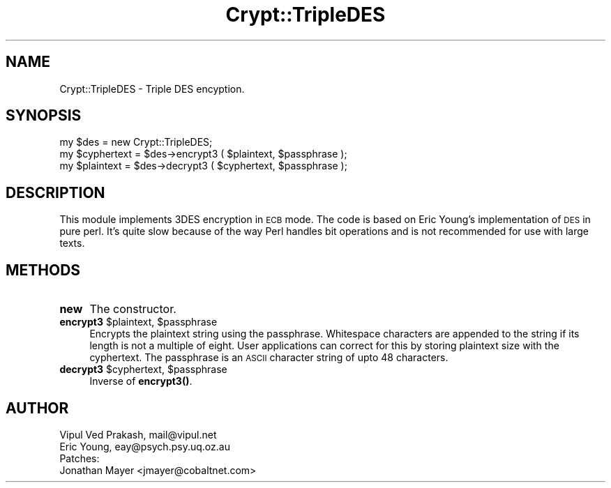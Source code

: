 .\" Automatically generated by Pod::Man 4.10 (Pod::Simple 3.35)
.\"
.\" Standard preamble:
.\" ========================================================================
.de Sp \" Vertical space (when we can't use .PP)
.if t .sp .5v
.if n .sp
..
.de Vb \" Begin verbatim text
.ft CW
.nf
.ne \\$1
..
.de Ve \" End verbatim text
.ft R
.fi
..
.\" Set up some character translations and predefined strings.  \*(-- will
.\" give an unbreakable dash, \*(PI will give pi, \*(L" will give a left
.\" double quote, and \*(R" will give a right double quote.  \*(C+ will
.\" give a nicer C++.  Capital omega is used to do unbreakable dashes and
.\" therefore won't be available.  \*(C` and \*(C' expand to `' in nroff,
.\" nothing in troff, for use with C<>.
.tr \(*W-
.ds C+ C\v'-.1v'\h'-1p'\s-2+\h'-1p'+\s0\v'.1v'\h'-1p'
.ie n \{\
.    ds -- \(*W-
.    ds PI pi
.    if (\n(.H=4u)&(1m=24u) .ds -- \(*W\h'-12u'\(*W\h'-12u'-\" diablo 10 pitch
.    if (\n(.H=4u)&(1m=20u) .ds -- \(*W\h'-12u'\(*W\h'-8u'-\"  diablo 12 pitch
.    ds L" ""
.    ds R" ""
.    ds C` ""
.    ds C' ""
'br\}
.el\{\
.    ds -- \|\(em\|
.    ds PI \(*p
.    ds L" ``
.    ds R" ''
.    ds C`
.    ds C'
'br\}
.\"
.\" Escape single quotes in literal strings from groff's Unicode transform.
.ie \n(.g .ds Aq \(aq
.el       .ds Aq '
.\"
.\" If the F register is >0, we'll generate index entries on stderr for
.\" titles (.TH), headers (.SH), subsections (.SS), items (.Ip), and index
.\" entries marked with X<> in POD.  Of course, you'll have to process the
.\" output yourself in some meaningful fashion.
.\"
.\" Avoid warning from groff about undefined register 'F'.
.de IX
..
.nr rF 0
.if \n(.g .if rF .nr rF 1
.if (\n(rF:(\n(.g==0)) \{\
.    if \nF \{\
.        de IX
.        tm Index:\\$1\t\\n%\t"\\$2"
..
.        if !\nF==2 \{\
.            nr % 0
.            nr F 2
.        \}
.    \}
.\}
.rr rF
.\" ========================================================================
.\"
.IX Title "Crypt::TripleDES 3"
.TH Crypt::TripleDES 3 "2021-05-28" "perl v5.28.0" "User Contributed Perl Documentation"
.\" For nroff, turn off justification.  Always turn off hyphenation; it makes
.\" way too many mistakes in technical documents.
.if n .ad l
.nh
.SH "NAME"
Crypt::TripleDES \- Triple DES encyption.
.SH "SYNOPSIS"
.IX Header "SYNOPSIS"
.Vb 3
\& my $des = new Crypt::TripleDES; 
\& my $cyphertext = $des\->encrypt3 ( $plaintext, $passphrase );
\& my $plaintext = $des\->decrypt3 ( $cyphertext, $passphrase );
.Ve
.SH "DESCRIPTION"
.IX Header "DESCRIPTION"
This module implements 3DES encryption in \s-1ECB\s0 mode. The code is based on
Eric Young's implementation of \s-1DES\s0 in pure perl. It's quite slow because of
the way Perl handles bit operations and is not recommended for use with
large texts.
.SH "METHODS"
.IX Header "METHODS"
.IP "\fBnew\fR" 4
.IX Item "new"
The constructor.
.ie n .IP "\fBencrypt3\fR $plaintext, $passphrase" 4
.el .IP "\fBencrypt3\fR \f(CW$plaintext\fR, \f(CW$passphrase\fR" 4
.IX Item "encrypt3 $plaintext, $passphrase"
Encrypts the plaintext string using the passphrase. Whitespace characters
are appended to the string if its length is not a multiple of eight. User
applications can correct for this by storing plaintext size with the
cyphertext. The passphrase is an \s-1ASCII\s0 character string of upto 48
characters.
.ie n .IP "\fBdecrypt3\fR $cyphertext, $passphrase" 4
.el .IP "\fBdecrypt3\fR \f(CW$cyphertext\fR, \f(CW$passphrase\fR" 4
.IX Item "decrypt3 $cyphertext, $passphrase"
Inverse of \fBencrypt3()\fR.
.SH "AUTHOR"
.IX Header "AUTHOR"
.Vb 2
\& Vipul Ved Prakash, mail@vipul.net    
\& Eric Young, eay@psych.psy.uq.oz.au
\&
\& Patches: 
\& Jonathan Mayer <jmayer@cobaltnet.com>
.Ve
